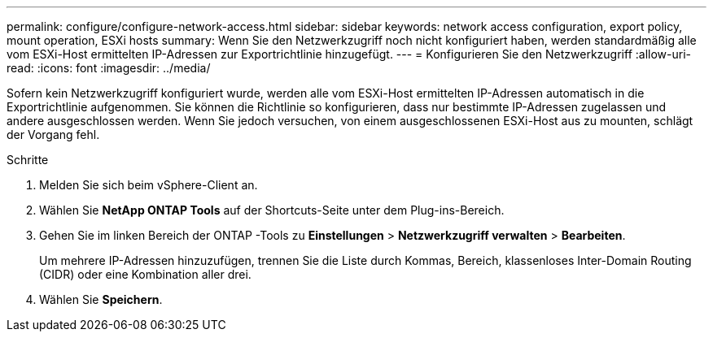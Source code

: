 ---
permalink: configure/configure-network-access.html 
sidebar: sidebar 
keywords: network access configuration, export policy, mount operation, ESXi hosts 
summary: Wenn Sie den Netzwerkzugriff noch nicht konfiguriert haben, werden standardmäßig alle vom ESXi-Host ermittelten IP-Adressen zur Exportrichtlinie hinzugefügt. 
---
= Konfigurieren Sie den Netzwerkzugriff
:allow-uri-read: 
:icons: font
:imagesdir: ../media/


[role="lead"]
Sofern kein Netzwerkzugriff konfiguriert wurde, werden alle vom ESXi-Host ermittelten IP-Adressen automatisch in die Exportrichtlinie aufgenommen.  Sie können die Richtlinie so konfigurieren, dass nur bestimmte IP-Adressen zugelassen und andere ausgeschlossen werden. Wenn Sie jedoch versuchen, von einem ausgeschlossenen ESXi-Host aus zu mounten, schlägt der Vorgang fehl.

.Schritte
. Melden Sie sich beim vSphere-Client an.
. Wählen Sie *NetApp ONTAP Tools* auf der Shortcuts-Seite unter dem Plug-ins-Bereich.
. Gehen Sie im linken Bereich der ONTAP -Tools zu *Einstellungen* > *Netzwerkzugriff verwalten* > *Bearbeiten*.
+
Um mehrere IP-Adressen hinzuzufügen, trennen Sie die Liste durch Kommas, Bereich, klassenloses Inter-Domain Routing (CIDR) oder eine Kombination aller drei.

. Wählen Sie *Speichern*.

